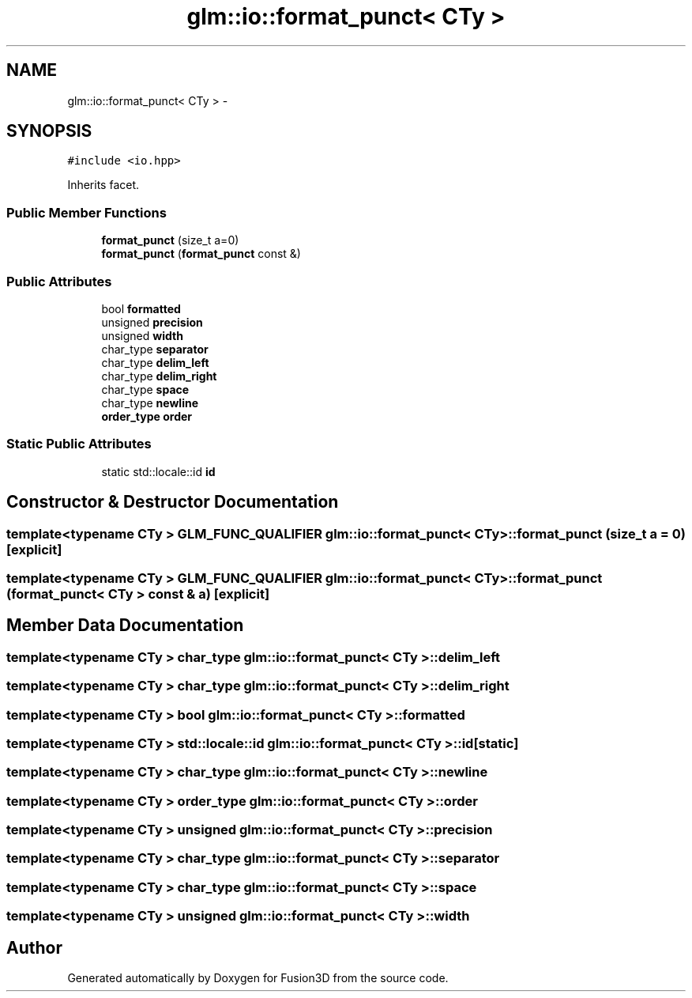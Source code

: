 .TH "glm::io::format_punct< CTy >" 3 "Tue Nov 24 2015" "Version 0.0.0.1" "Fusion3D" \" -*- nroff -*-
.ad l
.nh
.SH NAME
glm::io::format_punct< CTy > \- 
.SH SYNOPSIS
.br
.PP
.PP
\fC#include <io\&.hpp>\fP
.PP
Inherits facet\&.
.SS "Public Member Functions"

.in +1c
.ti -1c
.RI "\fBformat_punct\fP (size_t a=0)"
.br
.ti -1c
.RI "\fBformat_punct\fP (\fBformat_punct\fP const &)"
.br
.in -1c
.SS "Public Attributes"

.in +1c
.ti -1c
.RI "bool \fBformatted\fP"
.br
.ti -1c
.RI "unsigned \fBprecision\fP"
.br
.ti -1c
.RI "unsigned \fBwidth\fP"
.br
.ti -1c
.RI "char_type \fBseparator\fP"
.br
.ti -1c
.RI "char_type \fBdelim_left\fP"
.br
.ti -1c
.RI "char_type \fBdelim_right\fP"
.br
.ti -1c
.RI "char_type \fBspace\fP"
.br
.ti -1c
.RI "char_type \fBnewline\fP"
.br
.ti -1c
.RI "\fBorder_type\fP \fBorder\fP"
.br
.in -1c
.SS "Static Public Attributes"

.in +1c
.ti -1c
.RI "static std::locale::id \fBid\fP"
.br
.in -1c
.SH "Constructor & Destructor Documentation"
.PP 
.SS "template<typename CTy > GLM_FUNC_QUALIFIER \fBglm::io::format_punct\fP< CTy >::\fBformat_punct\fP (size_t a = \fC0\fP)\fC [explicit]\fP"

.SS "template<typename CTy > GLM_FUNC_QUALIFIER \fBglm::io::format_punct\fP< CTy >::\fBformat_punct\fP (\fBformat_punct\fP< CTy > const & a)\fC [explicit]\fP"

.SH "Member Data Documentation"
.PP 
.SS "template<typename CTy > char_type \fBglm::io::format_punct\fP< CTy >::delim_left"

.SS "template<typename CTy > char_type \fBglm::io::format_punct\fP< CTy >::delim_right"

.SS "template<typename CTy > bool \fBglm::io::format_punct\fP< CTy >::formatted"

.SS "template<typename CTy > std::locale::id \fBglm::io::format_punct\fP< CTy >::id\fC [static]\fP"

.SS "template<typename CTy > char_type \fBglm::io::format_punct\fP< CTy >::newline"

.SS "template<typename CTy > \fBorder_type\fP \fBglm::io::format_punct\fP< CTy >::\fBorder\fP"

.SS "template<typename CTy > unsigned \fBglm::io::format_punct\fP< CTy >::\fBprecision\fP"

.SS "template<typename CTy > char_type \fBglm::io::format_punct\fP< CTy >::separator"

.SS "template<typename CTy > char_type \fBglm::io::format_punct\fP< CTy >::space"

.SS "template<typename CTy > unsigned \fBglm::io::format_punct\fP< CTy >::\fBwidth\fP"


.SH "Author"
.PP 
Generated automatically by Doxygen for Fusion3D from the source code\&.
